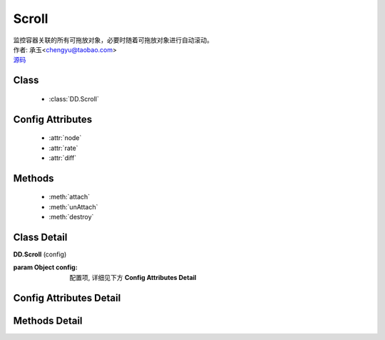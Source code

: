 .. module:: Scroll

Scroll
===============================================

|  监控容器关联的所有可拖放对象，必要时随着可拖放对象进行自动滚动。
|  作者: 承玉<chengyu@taobao.com>
|  `源码 <https://github.com/kissyteam/kissy/tree/master/src/dd/scroll.js>`_ 

Class
-----------------------------------------------

  * :class:`DD.Scroll`

Config Attributes
-----------------------------------------------

  * :attr:`node`
  * :attr:`rate`
  * :attr:`diff`
  
Methods
-----------------------------------------------

  * :meth:`attach`
  * :meth:`unAttach`
  * :meth:`destroy`


Class Detail
-----------------------------------------------

.. class:: DD.Scroll
    
    | **DD.Scroll** (config)

    :param Object config: 配置项, 详细见下方 **Config Attributes Detail**
    

Config Attributes Detail
-----------------------------------------------
    
.. attribute:: node

    {String | HTMLElement} - 自动滚动容器，随其内的可拖放节点自动滚动。

.. attribute:: rate

    {Array<number>} - 长度为 2，默认值 [10,10] . 表示容器自动滚动的速度，数组元素 1 表示横向滚动的速度，数组元素 2 表示纵向滚动的速度。

.. attribute:: diff

    {String} - 长度为 2，默认值 [20,20] . 当鼠标进入容器内边缘区域时开始自动滚动。 数组元素 1 表示横向容器内边缘宽度，数组元素 2 表示纵向容器内边缘宽度。

    .. image:: /docs/html/images/scroll.png


Methods Detail
-----------------------------------------------

.. method:: attach

    | **attach** (drag)
    | 注册可拖放对象到当前容器。

    :param Draggable drag: 需要使容器自动滚动的 Draggable 对象

.. method:: unAttach

    | **unAttach** (drag)
    | 解除当前容器关联的可拖放对象。

    :param Draggable drag: 使容器自动滚动的 Draggable 对象

.. method:: destroy

    | **destroy** (drag)
    | 解除当前容器关联的所有可拖放对象。

